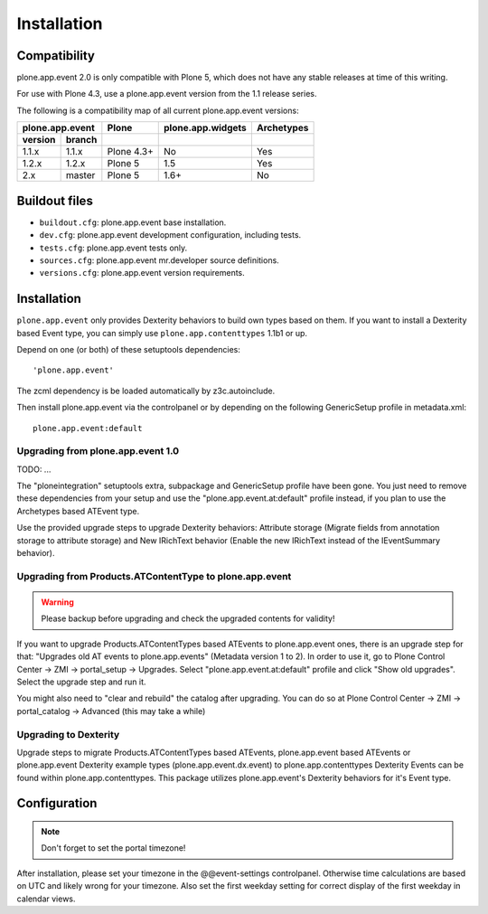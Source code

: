 Installation
============

Compatibility
-------------

plone.app.event 2.0 is only compatible with Plone 5, which does not have any
stable releases at time of this writing.

For use with Plone 4.3, use a plone.app.event version from the 1.1 release
series.

The following is a compatibility map of all current plone.app.event versions:

=======  ======  ==========  =================  ==========
plone.app.event    Plone     plone.app.widgets  Archetypes
---------------  ----------  -----------------  ----------
version  branch
=======  ======  ==========  =================  ==========
1.1.x    1.1.x   Plone 4.3+         No              Yes
1.2.x    1.2.x   Plone 5            1.5             Yes
2.x      master  Plone 5            1.6+            No
=======  ======  ==========  =================  ==========


Buildout files
--------------

- ``buildout.cfg``: plone.app.event base installation.

- ``dev.cfg``: plone.app.event development configuration, including tests.

- ``tests.cfg``: plone.app.event tests only.

- ``sources.cfg``: plone.app.event mr.developer source definitions.

- ``versions.cfg``: plone.app.event version requirements.


Installation
------------

``plone.app.event`` only provides Dexterity behaviors to build own types based
on them.  If you want to install a Dexterity based Event type, you can simply
use ``plone.app.contenttypes`` 1.1b1 or up.

Depend on one (or both) of these setuptools dependencies::

    'plone.app.event'


The zcml dependency is be loaded automatically by z3c.autoinclude.

Then install plone.app.event via the controlpanel or by depending on the
following GenericSetup profile in metadata.xml::

    plone.app.event:default


Upgrading from plone.app.event 1.0
~~~~~~~~~~~~~~~~~~~~~~~~~~~~~~~~~~
TODO: ...

The "ploneintegration" setuptools extra, subpackage and GenericSetup profile
have been gone. You just need to remove these dependencies from your setup and
use the "plone.app.event.at:default" profile instead, if you plan to use the
Archetypes based ATEvent type.

Use the provided upgrade steps to upgrade Dexterity behaviors: Attribute
storage (Migrate fields from annotation storage to attribute storage) and New
IRichText behavior (Enable the new IRichText instead of the IEventSummary
behavior).


Upgrading from Products.ATContentType to plone.app.event
~~~~~~~~~~~~~~~~~~~~~~~~~~~~~~~~~~~~~~~~~~~~~~~~~~~~~~~~

.. warning::

  Please backup before upgrading and check the upgraded contents for validity!

If you want to upgrade Products.ATContentTypes based ATEvents to
plone.app.event ones, there is an upgrade step for that: "Upgrades old AT
events to plone.app.events" (Metadata version 1 to 2). In order to use it, go
to Plone Control Center -> ZMI -> portal_setup -> Upgrades. Select
"plone.app.event.at:default" profile and click "Show old upgrades". Select the
upgrade step and run it.

You might also need to "clear and rebuild" the catalog after upgrading. You can
do so at Plone Control Center -> ZMI -> portal_catalog -> Advanced (this
may take a while)


Upgrading to Dexterity
~~~~~~~~~~~~~~~~~~~~~~

Upgrade steps to migrate Products.ATContentTypes based ATEvents,
plone.app.event based ATEvents or plone.app.event Dexterity example types
(plone.app.event.dx.event) to plone.app.contenttypes Dexterity Events can be
found within plone.app.contenttypes. This package utilizes plone.app.event's
Dexterity behaviors for it's Event type.


Configuration
-------------

.. note::

  Don't forget to set the portal timezone!

After installation, please set your timezone in the @@event-settings
controlpanel. Otherwise time calculations are based on UTC and likely wrong for
your timezone. Also set the first weekday setting for correct display of the
first weekday in calendar views.
